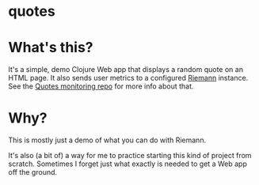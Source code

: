 * quotes

* What's this?
It's a simple, demo Clojure Web app
that displays a random quote on an HTML page.
It also sends user metrics to a configured [[https://riemann.io/][Riemann]] instance.
See the [[https://github.com/justindbelanger/quotes_monitoring][Quotes monitoring repo]] for more info about that.

* Why?
This is mostly just a demo of what you can do with Riemann.

It's also (a bit of) a way for me to practice starting
this kind of project from scratch. Sometimes I forget
just what exactly is needed to get a Web app off the ground.
